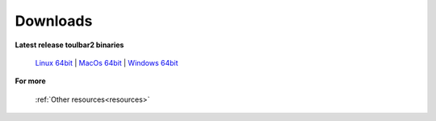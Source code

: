 .. _downloads:

=========
Downloads
=========

**Latest release toulbar2 binaries**

  `Linux 64bit <https://github.com/toulbar2/toulbar2/releases/download/v1.1.1/toulbar2>`_ |
  `MacOs 64bit <https://github.com/toulbar2/toulbar2/releases/download/v1.1.1/toulbar2mac>`_ |
  `Windows 64bit <https://github.com/toulbar2/toulbar2/releases/download/v1.1.1/toulbar2.exe>`_

**For more**

   :ref:`Other resources<resources>`

